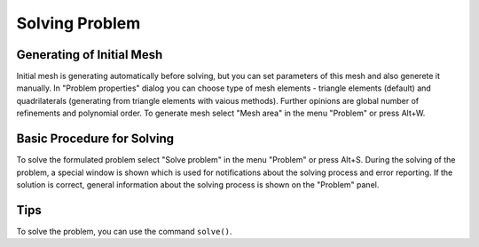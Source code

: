 Solving Problem
===============

Generating of Initial Mesh
--------------------------

Initial mesh is generating automatically before solving, but you can set parameters of this mesh and also generete it manually. In "Problem properties" dialog you can choose type of mesh elements - triangle elements (default) and quadrilaterals (generating from triangle elements with vaious methods). Further opinions are global number of refinements and polynomial order. To generate mesh select "Mesh area" in the menu "Problem" or press Alt+W.

Basic Procedure for Solving
---------------------------

To solve the formulated problem select "Solve problem" in the menu "Problem" or press Alt+S. During the solving of the problem, a special window is shown which is used for notifications about the solving process and error reporting. If the solution is correct, general information about the solving process is shown on the "Problem" panel.

Tips
----

To solve the problem, you can use the command ``solve()``.
